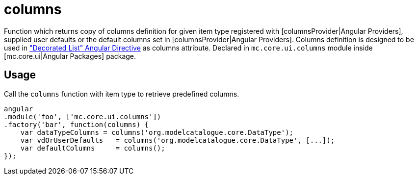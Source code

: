 = columns

Function which returns copy of columns definition for given item type registered with [columnsProvider|Angular Providers],
supplied user defaults or the default columns set in [columnsProvider|Angular Providers]. Columns definition is designed
to be used in <<_decorated_list, "Decorated List" Angular Directive>> as columns attribute.
Declared in `mc.core.ui.columns` module inside [mc.core.ui|Angular Packages] package.

== Usage

Call the `columns` function with item type to retrieve predefined columns.

[source,javascript]
----
angular
.module('foo', ['mc.core.ui.columns'])
.factory('bar', function(columns) {
    var dataTypeColumns = columns('org.modelcatalogue.core.DataType');
    var vdOrUserDefaults   = columns('org.modelcatalogue.core.DataType', [...]);
    var defaultColumns     = columns();
});
----
